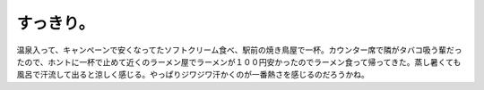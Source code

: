 ﻿すっきり。
##########


温泉入って、キャンペーンで安くなってたソフトクリーム食べ、駅前の焼き鳥屋で一杯。カウンター席で隣がタバコ吸う輩だったので、ホントに一杯で止めて近くのラーメン屋でラーメンが１００円安かったのでラーメン食って帰ってきた。蒸し暑くても風呂で汗流して出ると涼しく感じる。やっぱりジワジワ汗かくのが一番熱さを感じるのだろうかね。



.. author:: mkouhei
.. categories:: 生活, 
.. tags::



